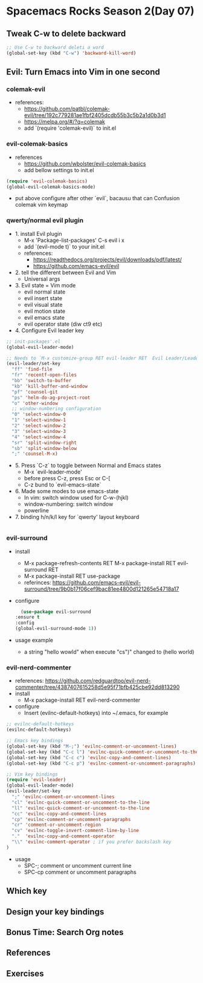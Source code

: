 * Spacemacs Rocks Season 2(Day 07)

** Tweak C-w to delete backward

#+BEGIN_SRC emacs-lisp
  ;; Use C-w to backward deleti a word
  (global-set-key (kbd "C-w") 'backward-kill-word)

#+END_SRC

** Evil: Turn Emacs into Vim in one second
*** colemak-evil 
- references: 
  * https://github.com/patbl/colemak-evil/tree/192c779281ae1fbf2405dcdb55b3c5b2a1d0b3d1
  * https://melpa.org/#/?q=colemak
  * add `(require 'colemak-evil)` to init.el

*** evil-colemak-basics
- references
  * https://github.com/wbolster/evil-colemak-basics
  * add bellow settings to init.el

#+BEGIN_SRC emacs-lisp
  (require 'evil-colemak-basics)
  (global-evil-colemak-basics-mode)
#+END_SRC
  * put above configure after other `evil`, bacausu that can Confusion colemak vim keymap

*** qwerty/normal evil plugin
- 1. install Evil plugin
  + M-x 'Package-list-packages' C-s evil i x
  + add `(evil-mode t)` to your init.el
  + references:
    - https://readthedocs.org/projects/evil/downloads/pdf/latest/
    - https://github.com/emacs-evil/evil
- 2. tell the different between Evil and Vim
  + Universal args
- 3. Evil state = Vim mode
  + evil normal state
  + evil insert state
  + evil visual state
  + evil motion state
  + evil emacs state
  + evil operator state (diw ct9 etc)
- 4. Configure Evil leader key
#+BEGIN_SRC emacs-lisp
  ;; init-packages'.el
  (global-evil-leader-mode)

  ;; Needs to `M-x customize-group RET evil-leader RET  Evil Leader/Leade: SPC`, change '\' to 'SPC(Space)'
  (evil-leader/set-key
    "ff" 'find-file
    "fr" 'recentf-open-files
    "bb" 'switch-to-buffer
    "kb" 'kill-buffer-and-window
    "pf" 'counsel-git
    "ps" 'helm-do-ag-project-root
    "o" 'other-window
    ;; window-numbering configuration
    "0" 'select-window-0
    "1" 'select-window-1
    "2" 'select-window-2
    "3" 'select-window-3
    "4" 'select-window-4
    "sr" 'split-window-right
    "sb" 'split-window-below
    ";" 'counsel-M-x)
    
#+END_SRC

- 5. Press `C-z` to toggle between Normal and Emacs states
  + M-x `evil-leader-mode'
  + before press C-z, press Esc or C-[
  + C-z bund to `evil-emacs-state`
- 6. Made some modes to use emacs-state
  + In vim: switch window used for C-w-(hjkl)
  + window-numbering: switch window
  + powerline
- 7. binding h/n/k/l key for `qwerty' layout keyboard

#+BEGIN_SRC emacs-lisp

#+END_SRC

*** evil-surround
- install
  + M-x package-refresh-contents RET M-x package-install RET evil-surround RET
  + M-x package-install RET use-package
  + referinces: https://github.com/emacs-evil/evil-surround/tree/9b0b17f06cef9bac81ee4800d121265e54718a17
- configure
    #+BEGIN_SRC emacs-lisp
      (use-package evil-surround
	:ensure t
	:config
	(global-evil-surround-mode 1))
    #+END_SRC
- usage example
  + a string "hello wowld" when execute "cs")" changed to (hello world)

*** evil-nerd-commenter
- references: https://github.com/redguardtoo/evil-nerd-commenter/tree/4387407615258d5e95f71bfb425cbe92dd813290
- install
  + M-x package-install RET evil-nerd-commenter
- configure
  + Insert (evilnc-default-hotkeys) into ~/.emacs, for example
#+BEGIN_SRC emacs-lisp
  ;; evilnc-default-hotkeys
  (evilnc-default-hotkeys)

  ;; Emacs key bindings
  (global-set-key (kbd "M-;") 'evilnc-comment-or-uncomment-lines)
  (global-set-key (kbd "C-c l") 'evilnc-quick-comment-or-uncomment-to-the-line)
  (global-set-key (kbd "C-c c") 'evilnc-copy-and-comment-lines)
  (global-set-key (kbd "C-c p") 'evilnc-comment-or-uncomment-paragraphs)

  ;; Vim key bindings
  (require 'evil-leader)
  (global-evil-leader-mode)
  (evil-leader/set-key
    ";" 'evilnc-comment-or-uncomment-lines
    "cl" 'evilnc-quick-comment-or-uncomment-to-the-line
    "ll" 'evilnc-quick-comment-or-uncomment-to-the-line
    "cc" 'evilnc-copy-and-comment-lines
    "cp" 'evilnc-comment-or-uncomment-paragraphs
    "cr" 'comment-or-uncomment-region
    "cv" 'evilnc-toggle-invert-comment-line-by-line
    "."  'evilnc-copy-and-comment-operator
    "\\" 'evilnc-comment-operator ; if you prefer backslash key
  )
#+END_SRC
- usage
  + SPC-; comment or uncomment current line
  + SPC-cp comment or uncomment paragraphs

** Which key

** Design your key bindings

** Bonus Time: Search Org notes

** References

** Exercises

   
